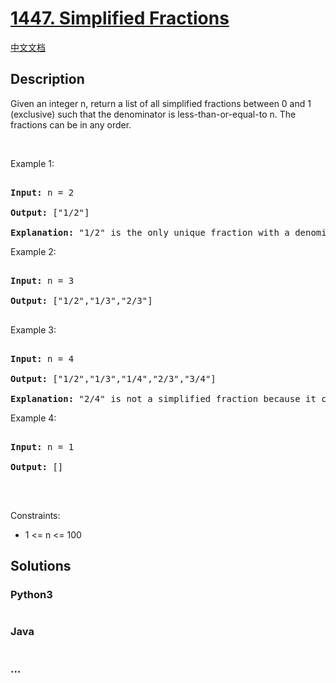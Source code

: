 * [[https://leetcode.com/problems/simplified-fractions][1447. Simplified
Fractions]]
  :PROPERTIES:
  :CUSTOM_ID: simplified-fractions
  :END:
[[./solution/1400-1499/1447.Simplified Fractions/README.org][中文文档]]

** Description
   :PROPERTIES:
   :CUSTOM_ID: description
   :END:

#+begin_html
  <p>
#+end_html

Given an integer n, return a list of all simplified fractions between 0
and 1 (exclusive) such that the denominator is less-than-or-equal-to n.
The fractions can be in any order.

#+begin_html
  </p>
#+end_html

#+begin_html
  <p>
#+end_html

 

#+begin_html
  </p>
#+end_html

#+begin_html
  <p>
#+end_html

Example 1:

#+begin_html
  </p>
#+end_html

#+begin_html
  <pre>

  <strong>Input:</strong> n = 2

  <strong>Output:</strong> [&quot;1/2&quot;]

  <strong>Explanation: </strong>&quot;1/2&quot; is the only unique fraction with a denominator less-than-or-equal-to 2.</pre>
#+end_html

#+begin_html
  <p>
#+end_html

Example 2:

#+begin_html
  </p>
#+end_html

#+begin_html
  <pre>

  <strong>Input:</strong> n = 3

  <strong>Output:</strong> [&quot;1/2&quot;,&quot;1/3&quot;,&quot;2/3&quot;]

  </pre>
#+end_html

#+begin_html
  <p>
#+end_html

Example 3:

#+begin_html
  </p>
#+end_html

#+begin_html
  <pre>

  <strong>Input:</strong> n = 4

  <strong>Output:</strong> [&quot;1/2&quot;,&quot;1/3&quot;,&quot;1/4&quot;,&quot;2/3&quot;,&quot;3/4&quot;]

  <strong>Explanation: </strong>&quot;2/4&quot; is not a simplified fraction because it can be simplified to &quot;1/2&quot;.</pre>
#+end_html

#+begin_html
  <p>
#+end_html

Example 4:

#+begin_html
  </p>
#+end_html

#+begin_html
  <pre>

  <strong>Input:</strong> n = 1

  <strong>Output:</strong> []

  </pre>
#+end_html

#+begin_html
  <p>
#+end_html

 

#+begin_html
  </p>
#+end_html

#+begin_html
  <p>
#+end_html

Constraints:

#+begin_html
  </p>
#+end_html

#+begin_html
  <ul>
#+end_html

#+begin_html
  <li>
#+end_html

1 <= n <= 100

#+begin_html
  </li>
#+end_html

#+begin_html
  </ul>
#+end_html

** Solutions
   :PROPERTIES:
   :CUSTOM_ID: solutions
   :END:

#+begin_html
  <!-- tabs:start -->
#+end_html

*** *Python3*
    :PROPERTIES:
    :CUSTOM_ID: python3
    :END:
#+begin_src python
#+end_src

*** *Java*
    :PROPERTIES:
    :CUSTOM_ID: java
    :END:
#+begin_src java
#+end_src

*** *...*
    :PROPERTIES:
    :CUSTOM_ID: section
    :END:
#+begin_example
#+end_example

#+begin_html
  <!-- tabs:end -->
#+end_html
